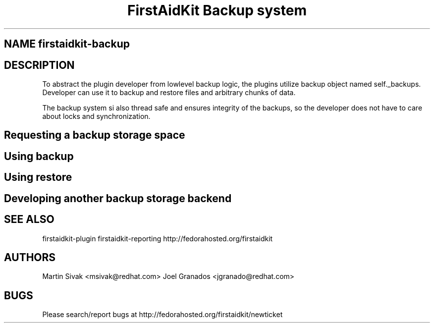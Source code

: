 .TH "FirstAidKit Backup system" "1" 
.SH "NAME" firstaidkit-backup
.BR
.SH "DESCRIPTION"

To abstract the plugin developer from lowlevel backup logic, the
plugins utilize backup object named self._backups. Developer can use
it to backup and restore files and arbitrary chunks of data.

The backup system si also thread safe and ensures integrity of the backups,
so the developer does not have to care about locks and synchronization.

.SH "Requesting a backup storage space"

.SH "Using backup"

.SH "Using restore"

.SH "Developing another backup storage backend"

.SH "SEE ALSO"
firstaidkit-plugin
firstaidkit-reporting
http://fedorahosted.org/firstaidkit

.SH "AUTHORS"
Martin Sivak <msivak@redhat.com>
Joel Granados <jgranado@redhat.com>

.SH "BUGS"
Please search/report bugs at http://fedorahosted.org/firstaidkit/newticket
